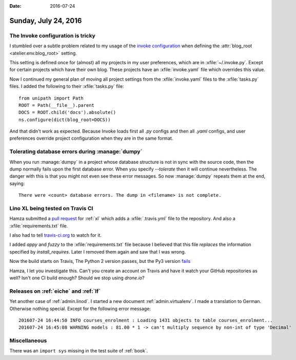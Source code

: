:date: 2016-07-24

=====================
Sunday, July 24, 2016
=====================

The Invoke configuration is tricky
==================================

I stumbled over a subtle problem related to my usage of the `invoke
configuration
<http://docs.pyinvoke.org/en/0.13.0/concepts/configuration.html>`_
when defining the :attr:`blog_root <atelier.env.blog_root>` setting.

This setting is defined once for (almost) all my projects in my user
preferences, which are in :xfile:`~/.invoke.py`.  Except for certain
projects which have their own blog.  These projects have an
:xfile:`invoke.yaml` file which overrides this value.

Now I continued my general plan of moving all project settings from
the :xfile:`invoke.yaml` files to the :xfile:`tasks.py` files. I added
the following to their :xfile:`tasks.py` file::

    from unipath import Path
    ROOT = Path(__file__).parent
    DOCS = ROOT.child('docs').absolute()
    ns.configure(dict(blog_root=DOCS))


And that didn't work as expected.  Because Invoke loads first all
`.py` configs and then all `.yaml` configs, and user preferences
override project configuration when they are in the same format.


Tolerating database errors during :manage:`dumpy`
=================================================

When you run :manage:`dumpy` in a project whose database structure is
not in sync with the source code, then the dump normally fails upon
the first database error. When you specify `--tolerate` then it will
continue nevertheless. The danger with this is that you might not even
see these error messages. So now :manage:`dumpy` repeats them at the
end, saying::

  There were <count> database errors. The dump in <filename> is not complete.


Lino XL being tested on Travis CI
=================================

Hamza submitted a `pull request
<https://github.com/lino-framework/xl/pull/6>`__ for :ref:`xl` which
adds a :xfile:`.travis.yml` file to the repository. And also a
:xfile:`requirements.txt` file.

I also had to tell `travis-ci.org
<https://travis-ci.org/lino-framework/xl>`_ to watch for it.

I added `appy` and `fuzzy` to the :xfile:`requirements.txt` file
because I believed that this file *replaces* the information specified
by `install_requires`. Later I removed them again and saw that I was
wrong.

Now the build starts on Travis, The Python 2 version passes, but the
Py3 version `fails
<https://travis-ci.org/lino-framework/xl/jobs/146961408>`_

Hamza, I let you investigate this. Can't you create an account on
Travis and have it watch your GitHub repositories as well? Isn't one
CI build enough? Should we stop using `drone.io`? 


Releases on :ref:`eiche` and :ref:`lf`
======================================

Yet another case of :ref:`admin.linod`.
I started a new document :ref:`admin.virtualenv`.
I made a translation to German.
Otherwise nothing special.
Except for the following error message::

    201607-24 16:44:50 INFO courses_enrolment : Loading 1431 objects to table courses_enrolment...
    201607-24 16:45:08 WARNING models : 81.00 * 1 -> can't multiply sequence by non-int of type 'Decimal'


Miscellaneous
=============

There was an ``import sys`` missing in the test suite of :ref:`book`.

